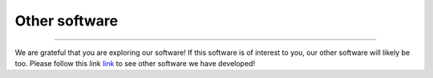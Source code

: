 .. _other_software:


Other software
==============

^^^^^

We are grateful that you are exploring our software! If this software is of interest 
to you, our other software will likely be too. Please follow this link 
`link <https://jlsteenwyk.com/software.html>`_ 
to see other software we have developed!
